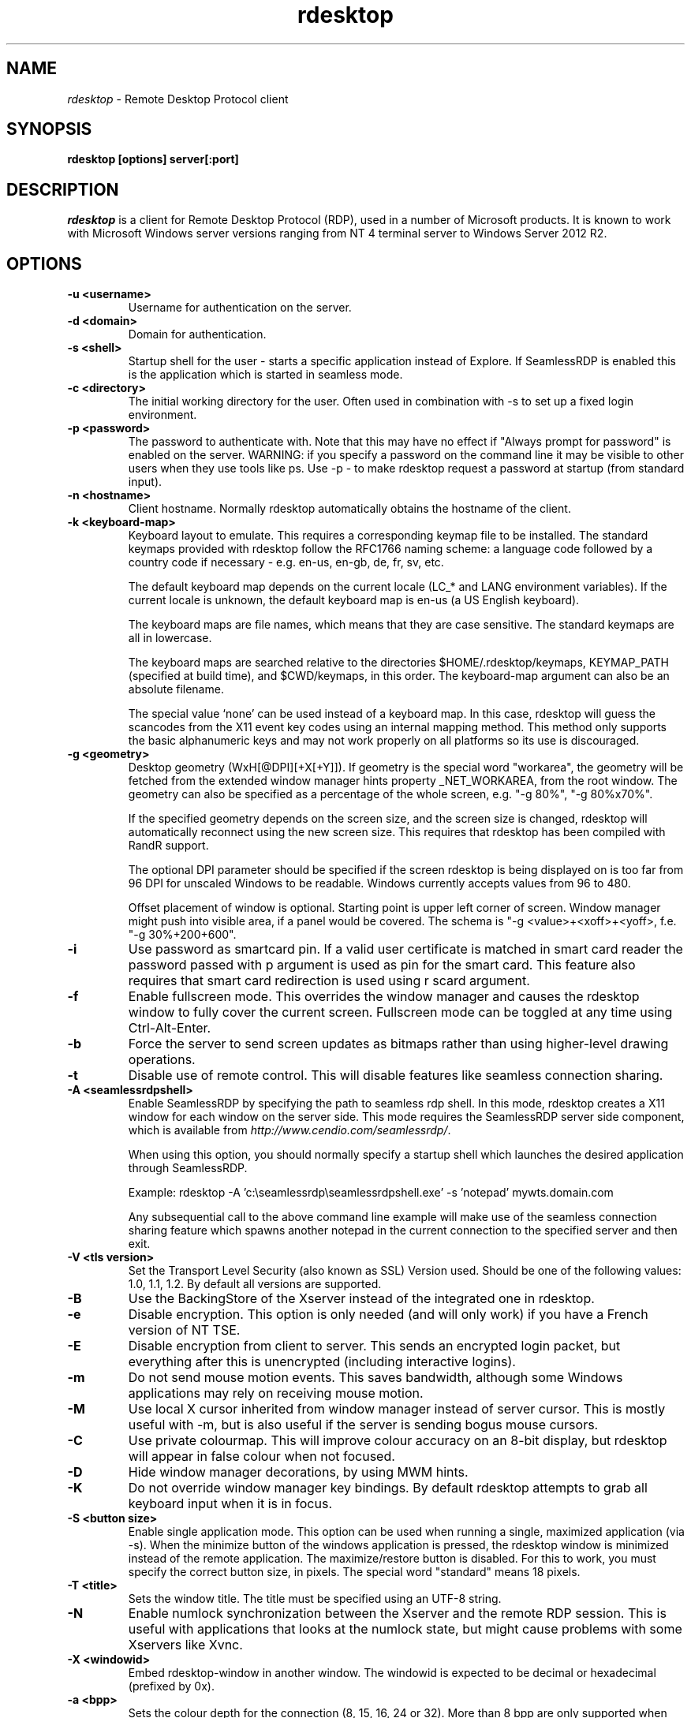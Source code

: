 .TH rdesktop 1 "2017-10-28"
.SH NAME
.I rdesktop
\- Remote Desktop Protocol client
.SH SYNOPSIS
.B rdesktop [options] server[:port]
.br
.SH DESCRIPTION
.I rdesktop
is a client for Remote Desktop Protocol (RDP), used in a number of Microsoft products.
It is known to work with Microsoft Windows server versions ranging from NT 4 terminal
server to Windows Server 2012 R2.

.SH OPTIONS
.TP
.BR "\-u <username>"
Username for authentication on the server.
.TP
.BR "\-d <domain>"
Domain for authentication.
.TP
.BR "\-s <shell>"
Startup shell for the user - starts a specific application instead of Explore.
If SeamlessRDP is enabled this is the application which is started in seamless mode.
.TP
.BR "\-c <directory>"
The initial working directory for the user.  Often used in combination with \-s
to set up a fixed login environment.
.TP
.BR "\-p <password>"
The password to authenticate with.  Note that this may have no effect if
"Always prompt for password" is enabled on the server.  WARNING: if you specify
a password on the command line it may be visible to other users when they use
tools like ps.  Use \-p \- to make rdesktop request a password at startup (from
standard input).
.TP
.BR "\-n <hostname>"
Client hostname.  Normally rdesktop automatically obtains the hostname of the
client.
.TP
.BR "\-k <keyboard-map>"
Keyboard layout to emulate.  This requires a corresponding keymap file to be
installed.  The standard keymaps provided with rdesktop follow the RFC1766
naming scheme: a language code followed by a country code if necessary - e.g.
en\-us, en\-gb, de, fr, sv, etc.

The default keyboard map depends on the current locale (LC_* and LANG
environment variables). If the current locale is unknown, the default
keyboard map is en\-us (a US English keyboard).

The keyboard maps are file names, which means that they are case
sensitive. The standard keymaps are all in lowercase.

The keyboard maps are searched relative to the directories
$HOME/.rdesktop/keymaps, KEYMAP_PATH (specified at build time), and
$CWD/keymaps, in this order. The keyboard-map argument can also be an
absolute filename.

The special value `none' can be used instead of a keyboard map.
In this case, rdesktop will guess the scancodes from the X11 event key
codes using an internal mapping method. This method only supports the
basic alphanumeric keys and may not work properly on all platforms
so its use is discouraged.
.TP
.BR "\-g <geometry>"
Desktop geometry (WxH[@DPI][+X[+Y]]). If geometry is the special word
"workarea", the geometry will be fetched from the extended window
manager hints property _NET_WORKAREA, from the root window. The
geometry can also be specified as a percentage of the whole screen,
e.g. "\-g 80%", "\-g 80%x70%".

If the specified geometry depends on the screen size, and the screen
size is changed, rdesktop will automatically reconnect using the new
screen size. This requires that rdesktop has been compiled with RandR
support.

The optional DPI parameter should be specified if the screen rdesktop
is being displayed on is too far from 96 DPI for unscaled Windows to
be readable. Windows currently accepts values from 96 to 480.

Offset placement of window is optional. Starting point is upper left corner of screen.
Window manager might push into visible area, if a panel would be covered.
The schema is "\-g <value>+<xoff>+<yoff>, f.e. "\-g 30%+200+600".
.TP
.BR "\-i"
Use password as smartcard pin. If a valid user certificate is matched in smart card
reader the password passed with \f\-p\fR argument is used as pin for the smart card.
This feature also requires that smart card redirection is used using \f\-r scard\fR argument.
.TP
.BR "\-f"
Enable fullscreen mode.  This overrides the window manager and causes the
rdesktop window to fully cover the current screen.  Fullscreen mode can be
toggled at any time using Ctrl-Alt-Enter.
.TP
.BR "\-b"
Force the server to send screen updates as bitmaps rather than using
higher-level drawing operations.
.TP
.BR "\-t"
Disable use of remote control. This will disable features like seamless connection
sharing.
.TP
.BR "\-A <seamlessrdpshell>"
Enable SeamlessRDP by specifying the path to seamless rdp shell. 
In this mode, rdesktop creates a X11 window for each window on the server side. 
This mode requires the SeamlessRDP server side component, which is available from 
\fIhttp://www.cendio.com/seamlessrdp/\fR.

When using this option, you should normally specify a startup shell which
launches the desired application through SeamlessRDP. 

Example: rdesktop \-A 'c:\\seamlessrdp\\seamlessrdpshell.exe' \-s 'notepad' mywts.domain.com

Any subsequential call to the above command line example will make use of the seamless 
connection sharing feature which spawns another notepad in the current connection to the
specified server and then exit.

.TP
.BR "\-V <tls version>"
Set the Transport Level Security (also known as SSL) Version used.
Should be one of the following values: 1.0, 1.1, 1.2. By default all
versions are supported.
.TP
.BR "\-B"
Use the BackingStore of the Xserver instead of the integrated one in
rdesktop.
.TP
.BR "\-e"
Disable encryption.  This option is only needed (and will only work) if you
have a French version of NT TSE.
.TP
.BR "\-E"
Disable encryption from client to server.  This sends an encrypted login packet,
but everything after this is unencrypted (including interactive logins).
.TP
.BR "\-m"
Do not send mouse motion events.  This saves bandwidth, although some Windows
applications may rely on receiving mouse motion.
.TP
.BR "\-M"
Use local X cursor inherited from window manager instead of server cursor. This
is mostly useful with \-m, but is also useful if the server is sending bogus
mouse cursors.
.TP
.BR "\-C"
Use private colourmap.  This will improve colour accuracy on an 8-bit display,
but rdesktop will appear in false colour when not focused.
.TP
.BR "\-D"
Hide window manager decorations, by using MWM hints. 
.TP
.BR "\-K"
Do not override window manager key bindings.  By default rdesktop attempts
to grab all keyboard input when it is in focus.
.TP
.BR "\-S <button size>"
Enable single application mode. This option can be used when running a
single, maximized application (via \-s). When the minimize button of
the windows application is pressed, the rdesktop window is minimized
instead of the remote application. The maximize/restore button is
disabled. For this to work, you must specify the correct button
size, in pixels. The special word "standard" means 18 pixels. 
.TP
.BR "\-T <title>"
Sets the window title. The title must be specified using an UTF-8 string. 
.TP
.BR "\-N"
Enable numlock synchronization between the Xserver and the remote RDP
session.  This is useful with applications that looks at the numlock
state, but might cause problems with some Xservers like Xvnc. 
.TP
.BR "\-X <windowid>"
Embed rdesktop-window in another window. The windowid is expected to
be decimal or hexadecimal (prefixed by 0x).
.TP
.BR "\-a <bpp>"
Sets the colour depth for the connection (8, 15, 16, 24 or 32).
More than 8 bpp are only supported when connecting to Windows XP
(up to 16 bpp) or newer.  Note that the colour depth may also be
limited by the server configuration. The default value is the depth 
of the root window. 
.TP
.BR "\-z"
Enable compression of the RDP datastream.
.TP
.BR "\-x <experience>"
Changes default bandwidth performance behaviour for RDP5. By default only
theming is enabled, and all other options are disabled (corresponding
to modem (56 Kbps)). Setting experience to b[roadband] enables menu
animations and full window dragging. Setting experience to l[an] will
also enable the desktop wallpaper. Setting experience to m[odem]
disables all (including themes). Experience can also be a hexadecimal
number containing the flags.
.TP
.BR "\-P"
Enable caching of bitmaps to disk (persistent bitmap caching). This generally
improves performance (especially on low bandwidth connections) and reduces
network traffic at the cost of slightly longer startup and some disk space.
(10MB for 8-bit colour, 20MB for 15/16-bit colour, 30MB for 24-bit colour
and 40MB for 32-bit colour sessions)
.TP
.BR "\-r <device>"
Enable redirection of the specified device on the client, such
that it appears on the server. Note that the allowed
redirections may be restricted by the server configuration.

Following devices are currently supported:
.TP
.BR "\-r comport:<comport>=<device>,..."
Redirects serial devices on your client to the
server. Note that if you need to change any settings on the serial device(s),
do so with an appropriate tool before starting rdesktop. In most
OSes you would use stty. Bidirectional/Read support requires Windows XP or newer.
In Windows 2000 it will create a port, but it's not seamless, most
shell programs will not work with it.
.TP
.BR "\-r disk:<sharename>=<path>,..."
Redirects a path to the share \\\\tsclient\\<sharename> on the server
(requires Windows XP or newer). The share name is limited to 8
characters. 
.TP
.BR "\-r lptport:<lptport>=<device>,..."
Redirects parallel devices on your client to the server.
Bidirectional/Read support requires Windows XP or newer. In Windows 2000
it will create a port, but it's not seamless, most shell programs will not work with
it.
.TP
.BR "\-r printer:<printername>[=<driver>],..."
Redirects a printer queue on the client to the server. The <printername>
is the name of the queue in your local system. <driver> defaults to a
simple PS-driver unless you specify one. Keep in mind that you need a
100% match in the server environment, or the driver will fail. The first
printer on the command line will be set as your default printer.
.TP
.BR "\-r sound:[local|off|remote]"
Redirects sound generated on the server to the client. "remote" only has
any effect when you connect to the console with the \-0 option. (Requires
Windows XP or newer).
.TP
.BR "\-r lspci"
Activates the lspci channel, which allows the server to enumerate the
clients PCI devices. See the file lspci-channel.txt in the
documentation for more information.
.TP
.BR "\-r scard[:<Scard Name>=<Alias Name>[;<Vendor Name>][,...]]"
Enables redirection of one or more smart-cards. You can provide
static name binding between GNU/Linux and Windows. To do this you
can use optional parameters as described: <Scard Name> - device name in
GNU/Linux and UNIX environment, <Alias Name> - device name shown in Windows environment
<Vendor Name> - optional device vendor name. For list of examples run
rdesktop without parameters.
.TP
.BR "\-r clipboard:[off|PRIMARYCLIPBOARD|CLIPBOARD]"
Enable clipboard redirection. 'PRIMARYCLIPBOARD' looks at both PRIMARY and
CLIPBOARD when sending data to server. 'CLIPBOARD' looks at only 'CLIPBOARD'.
.TP
.BR "\-W"
Stop windows key being sent to remote server.
.TP
.BR "\-0"
Attach to the console of the server (requires Windows Server 2003
or newer).
.TP
.BR "\-4"
Use RDP version 4.
.TP
.BR "\-5"
Use RDP version 5 (default).
.TP
.BR "\-v"
Enable verbose output
.PP

.SH "CredSSP Smartcard options"
.TP
.BR "\-\-sc\-csp\-name <name>"
Specify the CSP (Crypto Service Provider) to use on the windows side for the smartcard
authentication. CSP is the driver for your smartcard and it seems like this is required
to be specified for CredSSP authentication. For Swedish NetID the following CSP name is
used; "Net iD - CSP".
.TP
.BR "\-\-sc\-container\-name <name>"
Specify the container name, usually this is the username for default container and it seems
like this is required to be specified for CredSSP authentication.
.TP
.BR "\-\-sc\-reader\-name <name>"
Specify the reader name to be used to prevent the pin code being sent to wrong card if there
are several readers.
.TP
.BR "\-\-sc\-card\-name <name>"
Specify the card name for example; "Telia EID IP5a".
.PP

.SH "EXIT VALUES"
.PP 
.IP "\fB0\fP"
RDP session terminated normally
.IP "\fB1\fP"
Administrator initiated disconnect (also returned for logoff by Windows XP joined to a domain)
.IP "\fB2\fP"
Administrator initiated logout
.IP "\fB3\fP"
Server idle session time limit reached
.IP "\fB4\fP"
Server active session time limit reached
.IP "\fB5\fP"
The session was replaced
.IP "\fB6\fP"
The server is out of memory
.IP "\fB7\fP"
The server denied the connection
.IP "\fB8\fP"
The server denied the connection for security reasons
.IP "\fB9\fP"
The user cannot connect to the server due to insufficient access
privileges
.IP "\fB10\fP"
The server does not accept saved user credentials and requires that
the user enter their credentials for each connection
.IP "\fB11\fP"
Disconnect initiated by user
.IP "\fB12\fP"
Logout initiated by user
.IP "\fB16\fP"
Internal licensing error
.IP "\fB17\fP"
No license server available
.IP "\fB18\fP"
No valid license available
.IP "\fB19\fP"
Invalid licensing message from client
.IP "\fB20\fP"
The client license has been modified and does no longer match the hardware ID
.IP "\fB21\fP"
The client license is in an invalid format
.IP "\fB22\fP"
Network error during licensing protocol
.IP "\fB23\fP"
Licensing protocol was not completed
.IP "\fB24\fP"
Incorrect client license encryption
.IP "\fB25\fP"
Can't upgrade or renew license
.IP "\fB26\fP"
The server is not licensed to accept remote connections
.IP "\fB30\fP"
The target endpoint chosen by the broker could not be found
.IP "\fB32\fP"
The target endpoint is disconnecting from the broker
.IP "\fB34\fP"
Error occurred while being redirected by broker
.IP "\fB35\fP"
Error while the endpoint VM was being awakened by the broker
.IP "\fB36\fP"
Error while the endpoint VM was being started by the broker
.IP "\fB37\fP"
The IP address of the endpoint VM could not be determined by the broker
.IP "\fB38\fP"
No available endpoints in the connection broker pool
.IP "\fB39\fP"
Connection processing cancelled by the broker
.IP "\fB40\fP"
The connection settings could not be validated by the broker
.IP "\fB41\fP"
Timeout while the endpoint VM was being started by the broker
.IP "\fB42\fP"
Session monitoring error while the endpoint VM was being started by the broker
.IP "\fB50\fP"
The server can only host Remote Applications
.IP "\fB51\fP"
Update of session keys failed
.IP "\fB52\fP"
Decryption or session key creation failed
.IP "\fB53\fP"
Encryption failed
.IP "\fB62\fP"
The local client window was closed
.IP "\fB63\fP"
Some other, unknown error occurred
.IP "\fB64\fP"
Command line usage error
.IP "\fB69\fP"
A service or resource (such as memory) is unavailable
.IP "\fB70\fP"
An internal software error has been detected
.IP "\fB71\fP"
Operating system error
.IP "\fB76\fP"
Protocol error or unable to connect to remote host.

.PP 
.SH LINKS
Main website of rdesktop
.br
\fIhttp://www.rdesktop.org/
.LP
.PP
